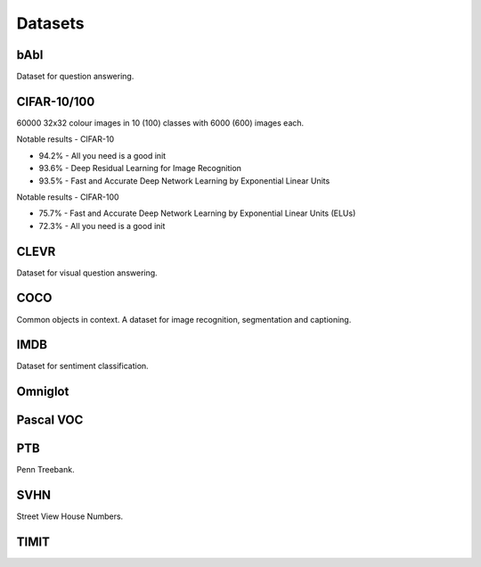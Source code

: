 """""""""""""
Datasets
"""""""""""""

bAbI
-----
Dataset for question answering.

CIFAR-10/100
-------------
60000 32x32 colour images in 10 (100) classes with 6000 (600) images each.

Notable results - CIFAR-10

* 94.2% - All you need is a good init
* 93.6% - Deep Residual Learning for Image Recognition
* 93.5% - Fast and Accurate Deep Network Learning by Exponential Linear Units

Notable results - CIFAR-100

* 75.7% - Fast and Accurate Deep Network Learning by Exponential Linear Units (ELUs)
* 72.3% - All you need is a good init

CLEVR
------
Dataset for visual question answering.

COCO
-------
Common objects in context. A dataset for image recognition, segmentation and captioning.

IMDB
-----
Dataset for sentiment classification.

Omniglot
----------

Pascal VOC
-----------

PTB
------
Penn Treebank. 

SVHN
----
Street View House Numbers.

TIMIT
-------


